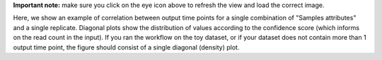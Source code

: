 **Important note:** make sure you click on the eye icon above to refresh the view and load the correct image.

Here, we show an example of correlation between output time points for a single combination of "Samples attributes" and a single replicate.
Diagonal plots show the distribution of values according to the confidence score (which informs on the read count in the input).
If you ran the workflow on the toy dataset, or if your dataset does not contain more than 1 output time point, the figure should consist of a single diagonal (density) plot.